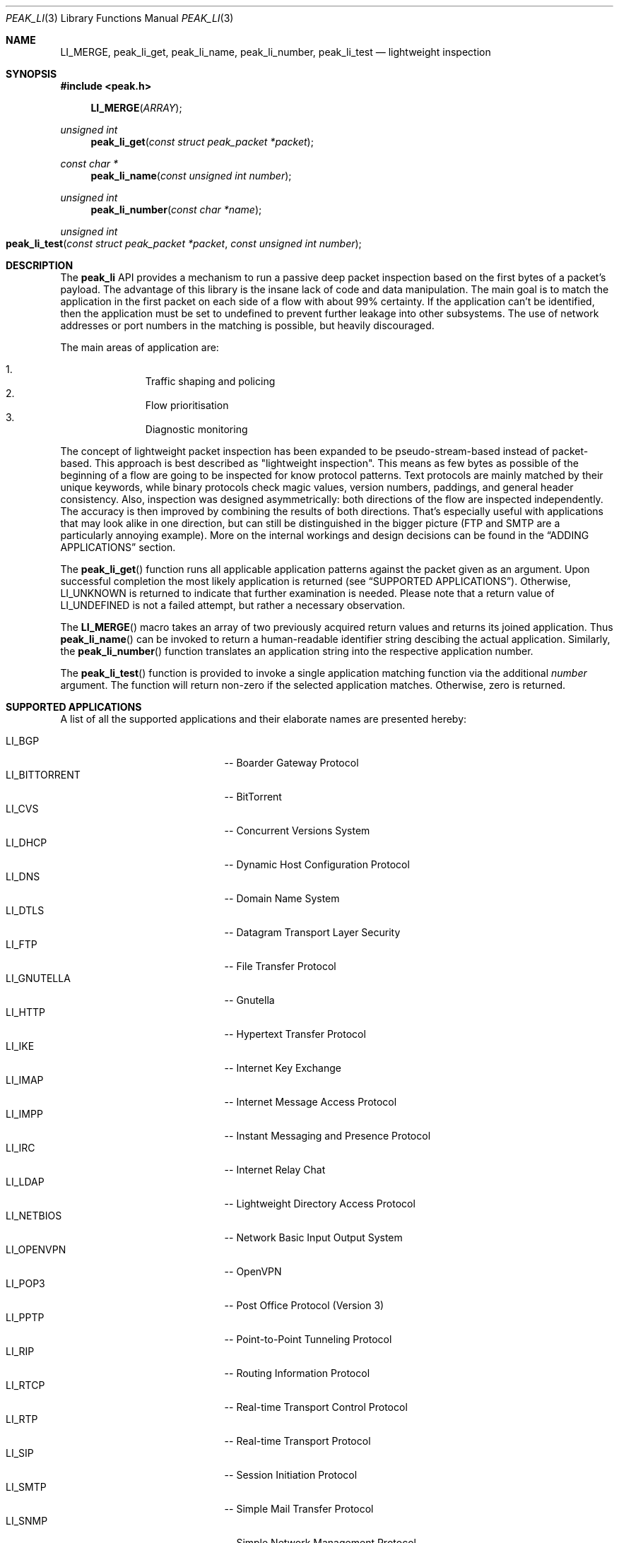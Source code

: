 .\"
.\" Copyright (c) 2013 Franco Fichtner <franco@packetwerk.com>
.\"
.\" Permission to use, copy, modify, and distribute this software for any
.\" purpose with or without fee is hereby granted, provided that the above
.\" copyright notice and this permission notice appear in all copies.
.\"
.\" THE SOFTWARE IS PROVIDED "AS IS" AND THE AUTHOR DISCLAIMS ALL WARRANTIES
.\" WITH REGARD TO THIS SOFTWARE INCLUDING ALL IMPLIED WARRANTIES OF
.\" MERCHANTABILITY AND FITNESS. IN NO EVENT SHALL THE AUTHOR BE LIABLE FOR
.\" ANY SPECIAL, DIRECT, INDIRECT, OR CONSEQUENTIAL DAMAGES OR ANY DAMAGES
.\" WHATSOEVER RESULTING FROM LOSS OF USE, DATA OR PROFITS, WHETHER IN AN
.\" ACTION OF CONTRACT, NEGLIGENCE OR OTHER TORTIOUS ACTION, ARISING OUT OF
.\" OR IN CONNECTION WITH THE USE OR PERFORMANCE OF THIS SOFTWARE.
.\"
.Dd July 15, 2013
.Dt PEAK_LI 3
.Os
.Sh NAME
.Nm LI_MERGE ,
.Nm peak_li_get ,
.Nm peak_li_name ,
.Nm peak_li_number ,
.Nm peak_li_test
.Nd lightweight inspection
.Sh SYNOPSIS
.In peak.h
.Fn LI_MERGE ARRAY
.Ft unsigned int
.Fn peak_li_get "const struct peak_packet *packet"
.Ft const char *
.Fn peak_li_name "const unsigned int number"
.Ft unsigned int
.Fn peak_li_number "const char *name"
.Ft unsigned int
.Fo peak_li_test
.Fa "const struct peak_packet *packet"
.Fa "const unsigned int number"
.Fc
.Sh DESCRIPTION
The
.Nm peak_li
API provides a mechanism to run a passive deep packet inspection based on
the first bytes of a packet's payload.
The advantage of this library is the insane lack of code and data
manipulation.
The main goal is to match the application in the first packet on
each side of a flow with about 99% certainty.
If the application can't be identified, then the application must be set
to undefined to prevent further leakage into other subsystems.
The use of network addresses or port numbers in the matching is possible,
but heavily discouraged.
.Pp
The main areas of application are:
.Pp
.Bl -enum -compact -offset indent
.It
Traffic shaping and policing
.It
Flow prioritisation
.It
Diagnostic monitoring
.El
.Pp
The concept of lightweight packet inspection has been expanded to
be pseudo-stream-based instead of packet-based.
This approach is best described as \(dqlightweight inspection\(dq.
This means as few bytes as possible of the beginning of a flow are going
to be inspected for know protocol patterns.
Text protocols are mainly matched by their unique keywords, while binary
protocols check magic values, version numbers, paddings, and general
header consistency.
Also, inspection was designed asymmetrically: both directions of the
flow are inspected independently.
The accuracy is then improved by combining the results of both directions.
That's especially useful with applications that may look alike in
one direction, but can still be distinguished in the bigger picture
(FTP and SMTP are a particularly annoying example).
More on the internal workings and design decisions can be found in the
.Sx ADDING APPLICATIONS
section.
.Pp
The
.Fn peak_li_get
function runs all applicable application patterns against the packet
given as an argument.
Upon successful completion the most likely application is returned (see
.Sx SUPPORTED APPLICATIONS ) .
Otherwise,
.Dv LI_UNKNOWN
is returned to indicate that further examination is needed.
Please note that a return value of
.Dv LI_UNDEFINED
is not a failed attempt, but rather a necessary observation.
.Pp
The
.Fn LI_MERGE
macro takes an array of two previously acquired return values and returns
its joined application.
Thus
.Fn peak_li_name
can be invoked to return a human-readable identifier string descibing
the actual application.
Similarly, the
.Fn peak_li_number
function translates an application string into the respective application
number.
.Pp
The
.Fn peak_li_test
function is provided to invoke a single application matching function
via the additional
.Va number
argument.
The function will return non-zero if the selected application matches.
Otherwise, zero is returned.
.Sh SUPPORTED APPLICATIONS
A list of all the supported applications and their elaborate names are
presented hereby:
.Pp
.Bl -tag -compact -offset indent -width "LI_BITTORRENT"
.It Dv LI_BGP
-- Boarder Gateway Protocol
.It Dv LI_BITTORRENT
-- BitTorrent
.It Dv LI_CVS
-- Concurrent Versions System
.It Dv LI_DHCP
-- Dynamic Host Configuration Protocol
.It Dv LI_DNS
-- Domain Name System
.It Dv LI_DTLS
-- Datagram Transport Layer Security
.It Dv LI_FTP
-- File Transfer Protocol
.It Dv LI_GNUTELLA
-- Gnutella
.It Dv LI_HTTP
-- Hypertext Transfer Protocol
.It Dv LI_IKE
-- Internet Key Exchange
.It Dv LI_IMAP
-- Internet Message Access Protocol
.It Dv LI_IMPP
-- Instant Messaging and Presence Protocol
.It Dv LI_IRC
-- Internet Relay Chat
.It Dv LI_LDAP
-- Lightweight Directory Access Protocol
.It Dv LI_NETBIOS
-- Network Basic Input Output System
.It Dv LI_OPENVPN
-- OpenVPN
.It Dv LI_POP3
-- Post Office Protocol (Version 3)
.It Dv LI_PPTP
-- Point-to-Point Tunneling Protocol
.It Dv LI_RIP
-- Routing Information Protocol
.It Dv LI_RTCP
-- Real-time Transport Control Protocol
.It Dv LI_RTP
-- Real-time Transport Protocol
.It Dv LI_SIP
-- Session Initiation Protocol
.It Dv LI_SMTP
-- Simple Mail Transfer Protocol
.It Dv LI_SNMP
-- Simple Network Management Protocol
.It Dv LI_SSH
-- Secure Shell
.It Dv LI_STUN
-- Session Traversal Utilities for NAT
.It Dv LI_SYSLOG
-- Syslog Protocol
.It Dv LI_TELNET
-- Telecommunication Network
.It Dv LI_TFTP
-- Trivial File Transfer Protocol
.It Dv LI_TLS
-- Transport Layer Security
.It Dv LI_XMPP
-- Extensible Messaging and Presence Protocol
.El
.Pp
Also known are the following protocols according to their respective IP
type:
.Pp
.Bl -tag -compact -offset indent -width "LI_BITTORRENT"
.It Dv LI_ICMP
-- Internet Control Message Protocol
.It Dv LI_IGMP
-- Internet Group Management Protocol
.It Dv LI_OSPF
-- Open Shortest Path First
.El
.Sh ADDING APPLICATIONS
First of all, make sure that you thoroughly research the protocol you
are going to add.
Which transport protocol does it use?
Some use both!
Is the protocol text-based?
If so, which keywords happen to be communicated in the initial
packet on each side?
If not, are there binary structures that can be parsed and validated?
Do you have a trace file ready to test your implementation against?
.Pp
If all of this is out of the way, you can start by writing the
actual matching function.
Let's assume you want to implement matching for an application called
\(dqABC\(dq.
First, add
.Dv LI_ABC
to the file
.Pa lib/peak_li.h
as an enumeration.
Next, the actual function belongs to
.Pa lib/peak_li.c
and looks as follows:
.Bd -literal -offset indent
LI_DESCRIBE_APP(abc)
{
	/*
	 * There's a macro-generated header
	 * to cope with upcoming API changes.
	 */

	return (1);
}
.Ed
.Pp
From within this function you can access the packet's payload.
Returning zero means the application doesn't match, and non-zero means
it does.
.Pp
The general design decision went in favour of not having to deal with
the direction of the packet as other libraries tend to do.
Instead, this library tries to be as blunt as possible in matching
both sides equally.
Thus both sides of the flow can be inspected separately without any
conditional matching (and bloating the code in the process).
The information can later be joined to produce a coherent picture
(see
.Fn LI_MERGE
for details).
.Pp
Matching UDP-based applications is generally easier, because it's a
stateless protocol.
It means that each packet can be treated as a separate entity that will
trigger the code.
Packet length is never truncated (well, never say never, but let's just
assume it is) and the internal structures are a good candidate for
consistency checking.
.Pp
Poking at TCP is not as easy.
However, concentrate your efforts on the first couple of bytes in the
stream on each side -- most text protocols are quite distinctive.
Remember to not force continuous verifcation of the data.
The goal is to get a reliable reading for a simple protocol tagging.
.Pp
Please refrain from using port checks.
The only time this might be a good idea is when you want to make sure
to not produce false-positives on other protocols.
In this case it's safe to exclude the offending port to make the
matching more reliable.
It's almost always impossible to be 100% accurate, but excluding a port
is way less restrictive than checking for known ports.
With this in mind, the user can actually restrict port usage of well
known protocols and will get the proper log output when someone tries
to circumvent these restrictions.
.Pp
Eventually, you want to make sure that your implementation is as simple
and powerful as possible.
If in doubt, consult other people for second opinions or similar
implementations in
.Nm peak_li
or elsewhere (OpenDPI, libprotoident, nDPI, etc.).
The last step is to hook up the function in the
.Va apps
list:
.Bd -literal -offset indent
static const struct peak_lis apps[] = {
	/* other apps reside here */
	LI_LIST_APP(LI_ABC, abc, IPPROTO_TCP, IPPROTO_MAX),
}
.Ed
.Pp
The two IP type arguments can be used to decide which transport protocol
the match function will run on.
Possible values are any of the
.Dv IPRPOTO_*
family. Using the reserved value of
.Dv IPPROTO_MAX
indicates that no further IP type must be checked.
.Sh AUTHORS
.An Franco Fichtner Aq Mt franco@packetwerk.com
.An Victor Pereira Aq Mt victor@packetwerk.com
